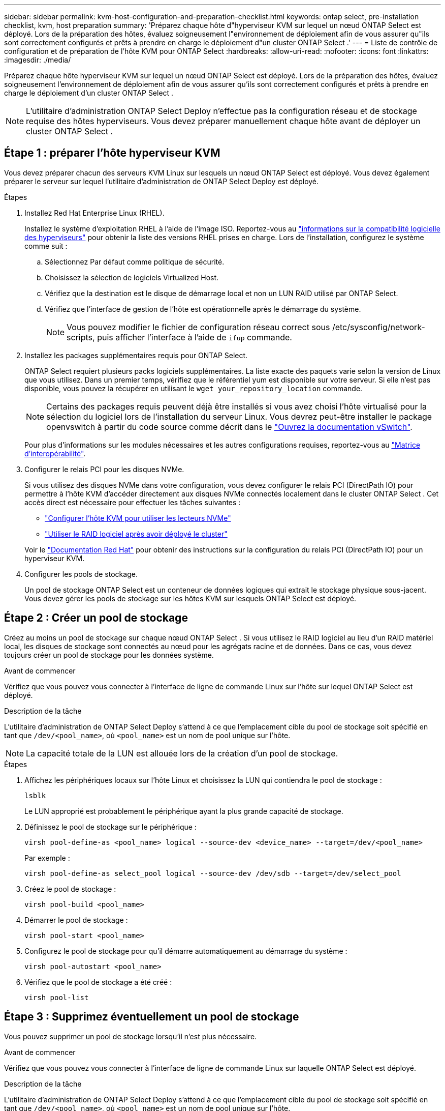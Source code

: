 ---
sidebar: sidebar 
permalink: kvm-host-configuration-and-preparation-checklist.html 
keywords: ontap select, pre-installation checklist, kvm, host preparation 
summary: 'Préparez chaque hôte d"hyperviseur KVM sur lequel un nœud ONTAP Select est déployé. Lors de la préparation des hôtes, évaluez soigneusement l"environnement de déploiement afin de vous assurer qu"ils sont correctement configurés et prêts à prendre en charge le déploiement d"un cluster ONTAP Select .' 
---
= Liste de contrôle de configuration et de préparation de l'hôte KVM pour ONTAP Select
:hardbreaks:
:allow-uri-read: 
:nofooter: 
:icons: font
:linkattrs: 
:imagesdir: ./media/


[role="lead"]
Préparez chaque hôte hyperviseur KVM sur lequel un nœud ONTAP Select est déployé. Lors de la préparation des hôtes, évaluez soigneusement l'environnement de déploiement afin de vous assurer qu'ils sont correctement configurés et prêts à prendre en charge le déploiement d'un cluster ONTAP Select .


NOTE: L'utilitaire d'administration ONTAP Select Deploy n'effectue pas la configuration réseau et de stockage requise des hôtes hyperviseurs. Vous devez préparer manuellement chaque hôte avant de déployer un cluster ONTAP Select .



== Étape 1 : préparer l’hôte hyperviseur KVM

Vous devez préparer chacun des serveurs KVM Linux sur lesquels un nœud ONTAP Select est déployé. Vous devez également préparer le serveur sur lequel l'utilitaire d'administration de ONTAP Select Deploy est déployé.

.Étapes
. Installez Red Hat Enterprise Linux (RHEL).
+
Installez le système d'exploitation RHEL à l'aide de l'image ISO. Reportez-vous au link:reference_plan_ots_hardware.html#software-compatibility["informations sur la compatibilité logicielle des hyperviseurs"] pour obtenir la liste des versions RHEL prises en charge. Lors de l'installation, configurez le système comme suit :

+
.. Sélectionnez Par défaut comme politique de sécurité.
.. Choisissez la sélection de logiciels Virtualized Host.
.. Vérifiez que la destination est le disque de démarrage local et non un LUN RAID utilisé par ONTAP Select.
.. Vérifiez que l’interface de gestion de l’hôte est opérationnelle après le démarrage du système.
+

NOTE: Vous pouvez modifier le fichier de configuration réseau correct sous /etc/sysconfig/network-scripts, puis afficher l'interface à l'aide de `ifup` commande.



. Installez les packages supplémentaires requis pour ONTAP Select.
+
ONTAP Select requiert plusieurs packs logiciels supplémentaires. La liste exacte des paquets varie selon la version de Linux que vous utilisez. Dans un premier temps, vérifiez que le référentiel yum est disponible sur votre serveur. Si elle n'est pas disponible, vous pouvez la récupérer en utilisant le  `wget your_repository_location` commande.

+

NOTE: Certains des packages requis peuvent déjà être installés si vous avez choisi l'hôte virtualisé pour la sélection du logiciel lors de l'installation du serveur Linux. Vous devrez peut-être installer le package openvswitch à partir du code source comme décrit dans le link:https://docs.openvswitch.org/en/latest/intro/install/general/["Ouvrez la documentation vSwitch"^].

+
Pour plus d'informations sur les modules nécessaires et les autres configurations requises, reportez-vous au link:https://imt.netapp.com/matrix/#welcome["Matrice d'interopérabilité"^].

. Configurer le relais PCI pour les disques NVMe.
+
Si vous utilisez des disques NVMe dans votre configuration, vous devez configurer le relais PCI (DirectPath IO) pour permettre à l'hôte KVM d'accéder directement aux disques NVMe connectés localement dans le cluster ONTAP Select . Cet accès direct est nécessaire pour effectuer les tâches suivantes :

+
** link:task_chk_nvme_configure.html["Configurer l'hôte KVM pour utiliser les lecteurs NVMe"]
** link:concept_stor_swraid_local.html["Utiliser le RAID logiciel après avoir déployé le cluster"]


+
Voir le link:https://docs.redhat.com/en/documentation/red_hat_enterprise_linux/5/html/virtualization/chap-virtualization-pci_passthrough#sect-Virtualization-PCI_passthrough-AI_device_to_a_host["Documentation Red Hat"^] pour obtenir des instructions sur la configuration du relais PCI (DirectPath IO) pour un hyperviseur KVM.

. Configurer les pools de stockage.
+
Un pool de stockage ONTAP Select est un conteneur de données logiques qui extrait le stockage physique sous-jacent. Vous devez gérer les pools de stockage sur les hôtes KVM sur lesquels ONTAP Select est déployé.





== Étape 2 : Créer un pool de stockage

Créez au moins un pool de stockage sur chaque nœud ONTAP Select . Si vous utilisez le RAID logiciel au lieu d'un RAID matériel local, les disques de stockage sont connectés au nœud pour les agrégats racine et de données. Dans ce cas, vous devez toujours créer un pool de stockage pour les données système.

.Avant de commencer
Vérifiez que vous pouvez vous connecter à l'interface de ligne de commande Linux sur l'hôte sur lequel ONTAP Select est déployé.

.Description de la tâche
L'utilitaire d'administration de ONTAP Select Deploy s'attend à ce que l'emplacement cible du pool de stockage soit spécifié en tant que `/dev/<pool_name>`, où `<pool_name>` est un nom de pool unique sur l'hôte.


NOTE: La capacité totale de la LUN est allouée lors de la création d'un pool de stockage.

.Étapes
. Affichez les périphériques locaux sur l'hôte Linux et choisissez la LUN qui contiendra le pool de stockage :
+
[source, cli]
----
lsblk
----
+
Le LUN approprié est probablement le périphérique ayant la plus grande capacité de stockage.

. Définissez le pool de stockage sur le périphérique :
+
[source, cli]
----
virsh pool-define-as <pool_name> logical --source-dev <device_name> --target=/dev/<pool_name>
----
+
Par exemple :

+
[listing]
----
virsh pool-define-as select_pool logical --source-dev /dev/sdb --target=/dev/select_pool
----
. Créez le pool de stockage :
+
[source, cli]
----
virsh pool-build <pool_name>
----
. Démarrer le pool de stockage :
+
[source, cli]
----
virsh pool-start <pool_name>
----
. Configurez le pool de stockage pour qu'il démarre automatiquement au démarrage du système :
+
[source, cli]
----
virsh pool-autostart <pool_name>
----
. Vérifiez que le pool de stockage a été créé :
+
[source, cli]
----
virsh pool-list
----




== Étape 3 : Supprimez éventuellement un pool de stockage

Vous pouvez supprimer un pool de stockage lorsqu'il n'est plus nécessaire.

.Avant de commencer
Vérifiez que vous pouvez vous connecter à l'interface de ligne de commande Linux sur laquelle ONTAP Select est déployé.

.Description de la tâche
L'utilitaire d'administration de ONTAP Select Deploy s'attend à ce que l'emplacement cible du pool de stockage soit spécifié en tant que `/dev/<pool_name>`, où `<pool_name>` est un nom de pool unique sur l'hôte.

.Étapes
. Vérifiez que le pool de stockage est défini :
+
[source, cli]
----
virsh pool-list
----
. Détruire le pool de stockage :
+
[source, cli]
----
virsh pool-destroy <pool_name>
----
. Annuler la définition de la configuration du pool de stockage inactif :
+
[source, cli]
----
virsh pool-undefine <pool_nanme>
----
. Vérifiez que le pool de stockage a été supprimé de l'hôte :
+
[source, cli]
----
virsh pool-list
----
. Vérifiez que tous les volumes logiques du groupe de volumes du pool de stockage ont été supprimés.
+
.. Afficher les volumes logiques :
+
[source, cli]
----
lvs
----
.. Si des volumes logiques existent pour le pool, supprimez-les :
+
[source, cli]
----
lvremove <logical_volume_name>
----


. Vérifier que le groupe de volumes a été supprimé :
+
.. Afficher les groupes de volumes :
+
[source, cli]
----
vgs
----
.. Si un groupe de volumes existe pour le pool, supprimez-le :
+
[source, cli]
----
vgremove <volume_group_name>
----


. Vérifiez que le volume physique a été supprimé :
+
.. Afficher les volumes physiques :
+
[source, cli]
----
pvs
----
.. Si un volume physique existe pour le pool, supprimez-le :
+
[source, cli]
----
pvremove <physical_volume_name>
----






== Étape 4 : Vérifiez la configuration du cluster ONTAP Select

Vous pouvez déployer ONTAP Select en tant que cluster à plusieurs nœuds ou cluster à un seul nœud. Dans de nombreux cas, un cluster multi-nœuds est préférable en raison de la capacité de stockage supplémentaire et de la capacité de haute disponibilité (HA).

Les figures suivantes illustrent les réseaux ONTAP Select utilisés avec un cluster à nœud unique et un cluster à quatre nœuds pour un hôte ESXi.

[role="tabbed-block"]
====
.Cluster à un seul nœud
--
La figure suivante illustre un cluster à un seul nœud. Le réseau externe supporte le trafic client, de gestion et de réplication entre les clusters (SnapMirror/SnapVault).

image:CHK_01.jpg["Cluster à un seul nœud montrant un réseau"]

--
.Cluster à quatre nœuds
--
La figure suivante illustre un cluster à quatre nœuds montrant deux réseaux. Le réseau interne permet la communication entre les nœuds qui prennent en charge les services réseau du cluster ONTAP. Le réseau externe supporte le trafic client, de gestion et de réplication entre les clusters (SnapMirror/SnapVault).

image:CHK_02.jpg["Cluster à quatre nœuds affichant deux réseaux"]

--
.Un seul nœud dans un cluster à quatre nœuds
--
La figure suivante illustre la configuration réseau standard d'une machine virtuelle ONTAP Select dans un cluster à quatre nœuds. Il existe deux réseaux distincts : ONTAP interne et ONTAP-externe.

image:CHK_03.jpg["Un seul nœud dans un cluster à quatre nœuds"]

--
====


== Étape 5 : Configurer Open vSwitch

Utilisez Open vSwitch pour configurer un commutateur défini par logiciel sur chaque nœud hôte KVM.

.Avant de commencer
Vérifiez que le gestionnaire de réseau est désactivé et que le service réseau natif Linux est activé.

.Description de la tâche
ONTAP Select nécessite deux réseaux distincts, qui utilisent des liaisons de ports pour fournir une haute disponibilité aux réseaux.

.Étapes
. Vérifiez que Open vSwitch est actif sur l'hôte :
+
.. Déterminez si Open vSwitch est en cours d'exécution :
+
[source, cli]
----
systemctl status openvswitch
----
.. Si Open vSwitch n'est pas en cours d'exécution, démarrez-le :
+
[source, cli]
----
systemctl start openvswitch
----


. Afficher la configuration Open vSwitch :
+
[source, cli]
----
ovs-vsctl show
----
+
La configuration apparaît vide si Open vSwitch n'a pas déjà été configuré sur l'hôte.

. Ajouter une nouvelle instance vSwitch :
+
[source, cli]
----
ovs-vsctl add-br <bridge_name>
----
+
Par exemple :

+
[source, cli]
----
ovs-vsctl add-br ontap-br
----
. Panne des interfaces réseau :
+
[source, cli]
----
ifdown <interface_1>
ifdown <interface_2>
----
. Combinez les liens à l'aide du protocole de contrôle d'agrégation de liens (LACP) :
+
[source, cli]
----
ovs-vsctl add-bond <internal_network> bond-br <interface_1> <interface_2> bond_mode=balance-slb lacp=active other_config:lacp-time=fast
----
+

NOTE: Vous n'avez besoin de configurer une liaison que s'il existe plusieurs interfaces.

. Configuration des interfaces réseau :
+
[source, cli]
----
ifup <interface_1>
ifup <interface_2>
----

